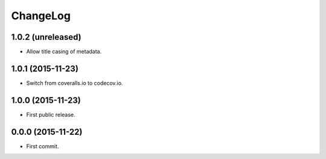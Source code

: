 ChangeLog
=========


1.0.2 (unreleased)
------------------

* Allow title casing of metadata.


1.0.1 (2015-11-23)
------------------

* Switch from coveralls.io to codecov.io.


1.0.0 (2015-11-23)
------------------

* First public release.


0.0.0 (2015-11-22)
------------------

* First commit.

